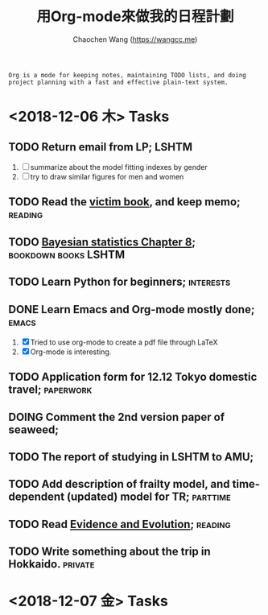#+TITLE: 用Org-mode來做我的日程計劃
#+AUTHOR: Chaochen Wang (https://wangcc.me)
#+EMAIL: chaochen@wangcc.me

#+BEGIN_EXAMPLE 
Org is a mode for keeping notes, maintaining TODO lists, and doing project planning with a fast and effective plain-text system.
#+END_EXAMPLE

*  <2018-12-06 木> Tasks

** TODO Return email from LP;                                        :LSHTM:
1. [ ] summarize about the model fitting indexes by gender
2. [ ] try to draw similar figures for men and women
** TODO Read the [[http://ywang.uchicago.edu/history/victim_ebook_070505.pdf][victim book]], and keep memo;                       :reading:
** TODO [[https://wangcc.me/LSHTMlearningnote/section-86.html][Bayesian statistics Chapter 8]];                :bookdown:books:LSHTM:
** TODO Learn Python for beginners;                              :interests:
** DONE Learn Emacs and Org-mode mostly done;                        :emacs:
1. [X] Tried to use org-mode to create a pdf file through LaTeX
2. [X] Org-mode is interesting. 
** TODO Application form for 12.12 Tokyo domestic travel;        :paperwork:
** DOING Comment the 2nd version paper of seaweed; 
** TODO The report of studying in LSHTM to AMU;
** TODO Add description of frailty model, and time-dependent (updated) model for TR; :parttime:
** TODO Read [[https://www.amazon.com/Evidence-Evolution-Logic-Behind-Science-ebook/dp/B00KILLNIO/ref=mt_kindle?_encoding=UTF8&me=&qid=1543812059][Evidence and Evolution]];                               :reading:
** TODO Write something about the trip in Hokkaido.                :private:

* <2018-12-07 金> Tasks

